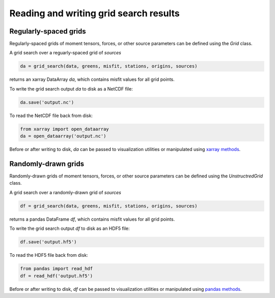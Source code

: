 
Reading and writing grid search results
=======================================

Regularly-spaced grids
----------------------

Regularly-spaced grids of moment tensors, forces, or other source parameters can be defined using the `Grid` class.

A grid search over a reguarly-spaced grid of `sources`

.. code::

    da = grid_search(data, greens, misfit, stations, origins, sources)

returns an xarray DataArray `da`, which contains misfit values for all grid points.

To write the grid search output `da` to disk as a NetCDF file:

.. code::

    da.save('output.nc')


To read the NetCDF file back from disk:

.. code::

    from xarray import open_dataarray
    da = open_dataarray('output.nc')


Before or after writing to disk, `da` can be passed to visualization utilities or manipulated using `xarray methods <https://docs.xarray.dev/en/stable/generated/xarray.DataArray.html>`_.



Randomly-drawn grids
--------------------

Randomly-drawn grids of moment tensors, forces, or other source parameters can be defined using the `UnstructredGrid` class.

A grid search over a randomly-drawn grid of `sources`

.. code::

    df = grid_search(data, greens, misfit, stations, origins, sources)

returns a pandas DataFrame `df`, which contains misfit values for all grid points.

To write the grid search output `df` to disk as an HDF5 file:

.. code::

    df.save('output.hf5')


To read the HDF5 file back from disk:

.. code::

    from pandas import read_hdf
    df = read_hdf('output.hf5')


Before or after writing to disk, `df` can be passed to visualization utilities or manipulated using `pandas methods <https://pandas.pydata.org/docs/reference/api/pandas.DataFrame.html>`_.


